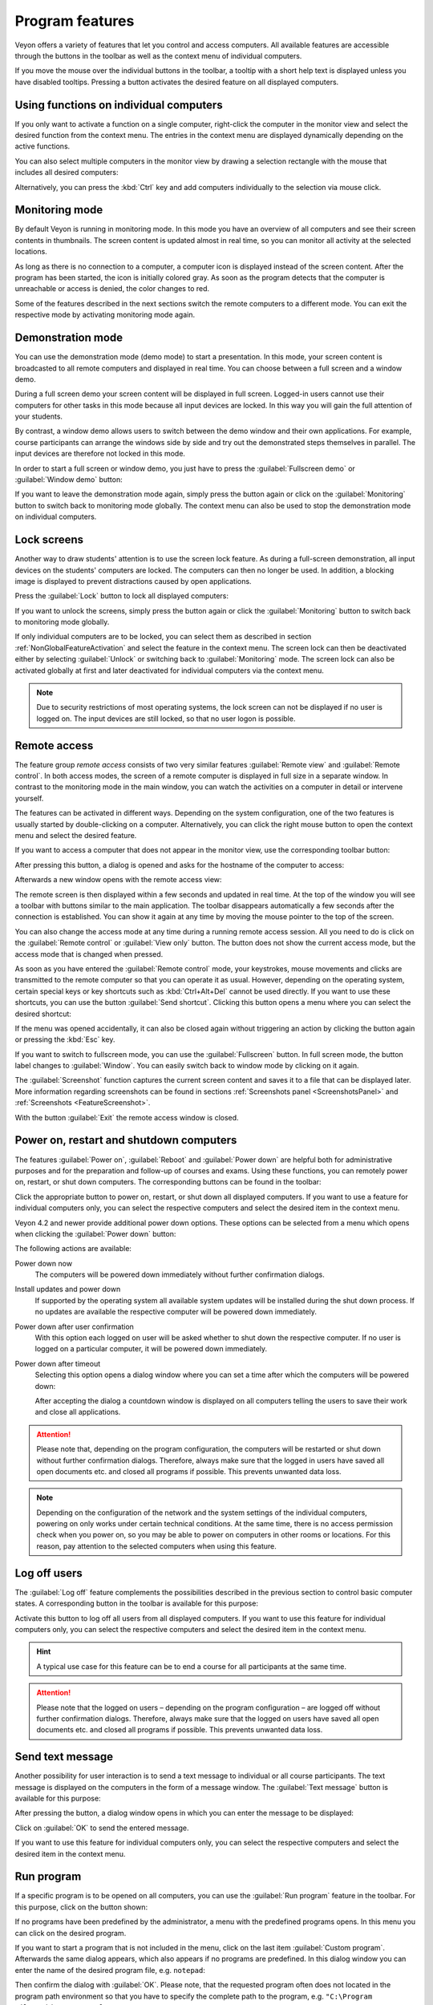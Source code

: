 .. _ProgramFeatures:

Program features
================

Veyon offers a variety of features that let you control and access computers. All available features are accessible through the buttons in the toolbar as well as the context menu of individual computers.

If you move the mouse over the individual buttons in the toolbar, a tooltip with a short help text is displayed unless you have disabled tooltips. Pressing a button activates the desired feature on all displayed computers.


.. _NonGlobalFeatureActivation:

Using functions on individual computers
---------------------------------------

If you only want to activate a function on a single computer, right-click the computer in the monitor view and select the desired function from the context menu. The entries in the context menu are displayed dynamically depending on the active functions.

.. image:: images/ContextMenu.png
   :scale: 75 %
   :align: center

You can also select multiple computers in the monitor view by drawing a selection rectangle with the mouse that includes all desired computers:

.. image:: images/select-computers.png
   :scale: 75 %
   :align: center

Alternatively, you can press the :kbd:`Ctrl` key and add computers individually to the selection via mouse click.


Monitoring mode
---------------

.. index:: Monitoring mode, Monitoring, Observation, Computer overview

By default Veyon is running in monitoring mode. In this mode you have an overview of all computers and see their screen contents in thumbnails. The screen content is updated almost in real time, so you can monitor all activity at the selected locations.

As long as there is no connection to a computer, a computer icon is displayed instead of the screen content. After the program has been started, the icon is initially colored gray. As soon as the program detects that the computer is unreachable or access is denied, the color changes to red.

Some of the features described in the next sections switch the remote computers to a different mode. You can exit the respective mode by activating monitoring mode again.

.. image:: images/FeatureMonitoringMode.png
   :align: center


Demonstration mode
------------------

.. index:: Demonstration mode, Fullscreen demo, Window demo, Demo mode, Demonstration, Presentation, Screen broadcast

You can use the demonstration mode (demo mode) to start a presentation. In this mode, your screen content is broadcasted to all remote computers and displayed in real time. You can choose between a full screen and a window demo.

During a full screen demo your screen content will be displayed in full screen. Logged-in users cannot use their computers for other tasks in this mode because all input devices are locked. In this way you will gain the full attention of your students.

By contrast, a window demo allows users to switch between the demo window and their own applications. For example, course participants can arrange the windows side by side and try out the demonstrated steps themselves in parallel. The input devices are therefore not locked in this mode.

In order to start a full screen or window demo, you just have to press the :guilabel:`Fullscreen demo` or :guilabel:`Window demo` button:

.. image:: images/FeatureDemonstration.png
   :align: center

If you want to leave the demonstration mode again, simply press the button again or click on the :guilabel:`Monitoring` button to switch back to monitoring mode globally. The context menu can also be used to stop the demonstration mode on individual computers.


Lock screens
------------

.. index:: Screen lock, Lock screen, Lock computers, Lock input devices

Another way to draw students' attention is to use the screen lock feature. As during a full-screen demonstration, all input devices on the students' computers are locked. The computers can then no longer be used. In addition, a blocking image is displayed to prevent distractions caused by open applications.

Press the :guilabel:`Lock` button to lock all displayed computers:

.. image:: images/FeatureScreenLock.png
   :align: center

If you want to unlock the screens, simply press the button again or click the :guilabel:`Monitoring` button to switch back to monitoring mode globally.

If only individual computers are to be locked, you can select them as described in section :ref:`NonGlobalFeatureActivation` and select the feature in the context menu. The screen lock can then be deactivated either by selecting :guilabel:`Unlock` or switching back to :guilabel:`Monitoring` mode. The screen lock can also be activated globally at first and later deactivated for individual computers via the context menu.

.. note:: Due to security restrictions of most operating systems, the lock screen can not be displayed if no user is logged on. The input devices are still locked, so that no user logon is possible.


Remote access
-------------

.. index:: Remote access, Remote control, Remote view

The feature group *remote access* consists of two very similar features :guilabel:`Remote view` and :guilabel:`Remote control`. In both access modes, the screen of a remote computer is displayed in full size in a separate window. In contrast to the monitoring mode in the main window, you can watch the activities on a computer in detail or intervene yourself.

The features can be activated in different ways. Depending on the system configuration, one of the two features is usually started by double-clicking on a computer. Alternatively, you can click the right mouse button to open the context menu and select the desired feature.

If you want to access a computer that does not appear in the monitor view, use the corresponding toolbar button:

.. image:: images/FeatureRemoteAccess.png
   :align: center

After pressing this button, a dialog is opened and asks for the hostname of the computer to access:

.. image:: images/RemoteAccessHostDialog.png
   :scale: 75 %
   :align: center

Afterwards a new window opens with the remote access view:

.. image:: images/RemoteAccessWindow.png
   :scale: 75 %
   :align: center

The remote screen is then displayed within a few seconds and updated in real time. At the top of the window you will see a toolbar with buttons similar to the main application. The toolbar disappears automatically a few seconds after the connection is established. You can show it again at any time by moving the mouse pointer to the top of the screen.

You can also change the access mode at any time during a running remote access session. All you need to do is click on the :guilabel:`Remote control` or :guilabel:`View only` button. The button does not show the current access mode, but the access mode that is changed when pressed.

As soon as you have entered the :guilabel:`Remote control` mode, your keystrokes, mouse movements and clicks are transmitted to the remote computer so that you can operate it as usual. However, depending on the operating system, certain special keys or key shortcuts such as :kbd:`Ctrl+Alt+Del` cannot be used directly. If you want to use these shortcuts, you can use the button :guilabel:`Send shortcut`.  Clicking this button opens a menu where you can select the desired shortcut:

.. image:: images/RemoteAccessShortcutsMenu.png
   :align: center

If the menu was opened accidentally, it can also be closed again without triggering an action by clicking the button again or pressing the :kbd:`Esc` key.

If you want to switch to fullscreen mode, you can use the :guilabel:`Fullscreen` button. In full screen mode, the button label changes to :guilabel:`Window`. You can easily switch back to window mode by clicking on it again.

The :guilabel:`Screenshot` function captures the current screen content and saves it to a file that can be displayed later. More information regarding screenshots can be found in sections :ref:`Screenshots panel <ScreenshotsPanel>` and :ref:`Screenshots <FeatureScreenshot>`.

With the button :guilabel:`Exit` the remote access window is closed.


Power on, restart and shutdown computers
----------------------------------------

.. index:: Power on, Turn on, Switch on, Power down, Shutdown, Turn off, Restart, Reboot, WoL, Wake-on-LAN

The features :guilabel:`Power on`, :guilabel:`Reboot` and :guilabel:`Power down` are helpful both for administrative purposes and for the preparation and follow-up of courses and exams. Using these functions, you can remotely power on, restart, or shut down computers. The corresponding buttons can be found in the toolbar:

.. image:: images/FeaturePowerControl.png
   :align: center

Click the appropriate button to power on, restart, or shut down all displayed computers. If you want to use a feature for individual computers only, you can select the respective computers and select the desired item in the context menu.

Veyon 4.2 and newer provide additional power down options. These options can be selected from a menu which opens when clicking the :guilabel:`Power down` button:

.. image:: images/PowerDownOptions.png
   :align: center

The following actions are available:

Power down now
    The computers will be powered down immediately without further confirmation dialogs.

Install updates and power down
    If supported by the operating system all available system updates will be installed during the shut down process. If no updates are available the respective computer will be powered down immediately.

Power down after user confirmation
    With this option each logged on user will be asked whether to shut down the respective computer. If no user is logged on a particular computer, it will be powered down immediately.

Power down after timeout
    Selecting this option opens a dialog window where you can set a time after which the computers will be powered down:
    
    .. image:: images/PowerDownTimeInputDialog.png
       :align: center
    
    After accepting the dialog a countdown window is displayed on all computers telling the users to save their work and close all applications.

.. attention:: Please note that, depending on the program configuration, the computers will be restarted or shut down without further confirmation dialogs. Therefore, always make sure that the logged in users have saved all open documents etc. and closed all programs if possible. This prevents unwanted data loss.

.. note:: Depending on the configuration of the network and the system settings of the individual computers, powering on only works under certain technical conditions. At the same time, there is no access permission check when you power on, so you may be able to power on computers in other rooms or locations. For this reason, pay attention to the selected computers when using this feature.


Log off users
-------------

.. index:: Log off, Log out, User log out, Log off users, End of lesson

The :guilabel:`Log off` feature complements the possibilities described in the previous section to control basic computer states. A corresponding button in the toolbar is available for this purpose:

.. image:: images/FeatureUserLogoff.png
   :align: center

Activate this button to log off all users from all displayed computers. If you want to use this feature for individual computers only, you can select the respective computers and select the desired item in the context menu.

.. hint:: A typical use case for this feature can be to end a course for all participants at the same time.

.. attention:: Please note that the logged on users – depending on the program configuration – are logged off without further confirmation dialogs. Therefore, always make sure that the logged on users have saved all open documents etc. and closed all programs if possible. This prevents unwanted data loss.


Send text message
-----------------

.. index:: Text message, Message, Message window

Another possibility for user interaction is to send a text message to individual or all course participants. The text message is displayed on the computers in the form of a message window. The :guilabel:`Text message` button is available for this purpose:

.. image:: images/FeatureTextMessage.png
   :align: center

After pressing the button, a dialog window opens in which you can enter the message to be displayed:

.. image:: images/TextMessageDialog.png
   :align: center

Click on :guilabel:`OK` to send the entered message.

If you want to use this feature for individual computers only, you can select the respective computers and select the desired item in the context menu.


Run program
-----------

.. index:: Run program, Start program, Execute programm, Commands, Open document

If a specific program is to be opened on all computers, you can use the :guilabel:`Run program` feature in the toolbar. For this purpose, click on the button shown:

.. image:: images/FeatureRunProgram.png
   :align: center

If no programs have been predefined by the administrator, a menu with the predefined programs opens. In this menu you can click on the desired program.

If you want to start a program that is not included in the menu, click on the last item :guilabel:`Custom program`. Afterwards the same dialog appears, which also appears if no programs are predefined. In this dialog window you can enter the name of the desired program file, e.g. ``notepad``:

.. image:: images/RunProgramDialog.png
   :align: center

Then confirm the dialog with :guilabel:`OK`. Please note, that the requested program often does not located in the program path environment so that you have to specify the complete path to the program, e.g. ``"C:\Program Files\VideoLAN\VLC\vlc.exe"``.

.. hint:: You can pass an argument to most programs with the name of a file that you want it to open automatically. For example, if you want to automatically play a video on all computers, add the path to the video file separated by a space, e.g. ``"C:\Program Files\VideoLAN\VLC\vlc.exe" X:\Videos\Example.mp4``.

.. attention:: In case the program path or file name contains spaces, you always have to enclose the complete path and file name in quotation marks. Otherwise parts of the input will be interpreted as parameters. Example: ``"C:\Program Files\LibreOffice 5\program\swriter.exe"``.


Open website
------------

.. index:: Open website, Website, Open browser, Browser, URL, Web address

If you want all students to navigate to a specific website, you can automatically let that website open on all computers. Use the :guilabel:`Open website` button to do so:

.. image:: images/FeatureOpenWebsite.png
   :align: center

If no websites have been predefined by the administrator, a dialog window opens in which you can enter the address of the website to be opened:

.. image:: images/OpenWebsiteDialog.png
   :align: center

Confirm this dialog with :guilabel:`OK`.

Otherwise, a menu with the predefined websites will open from which you can select the desired website. If you want to open a website that is not included in the menu, select the last item :guilabel:`Custom website`. The dialog shown above will then open.


.. _FeatureScreenshot:

Screenshot
----------

.. index:: Screenshot, Snapshot

Veyon allows you to save the current screen content of single or all computers in image files. By clicking the button :guilabel:`Screenshot` you trigger the feature for all displayed computers:

.. image:: images/FeatureScreenshot.png
   :align: center

If you want to use this feature for individual computers only, you can select the respective computers and select the item :guilabel:`Screenshot` from the context menu.

You will then receive an information message about how many screenshots have been taken. You can now view the images in the :ref:`screenshots panel <ScreenshotsPanel>` and delete them if necessary.

